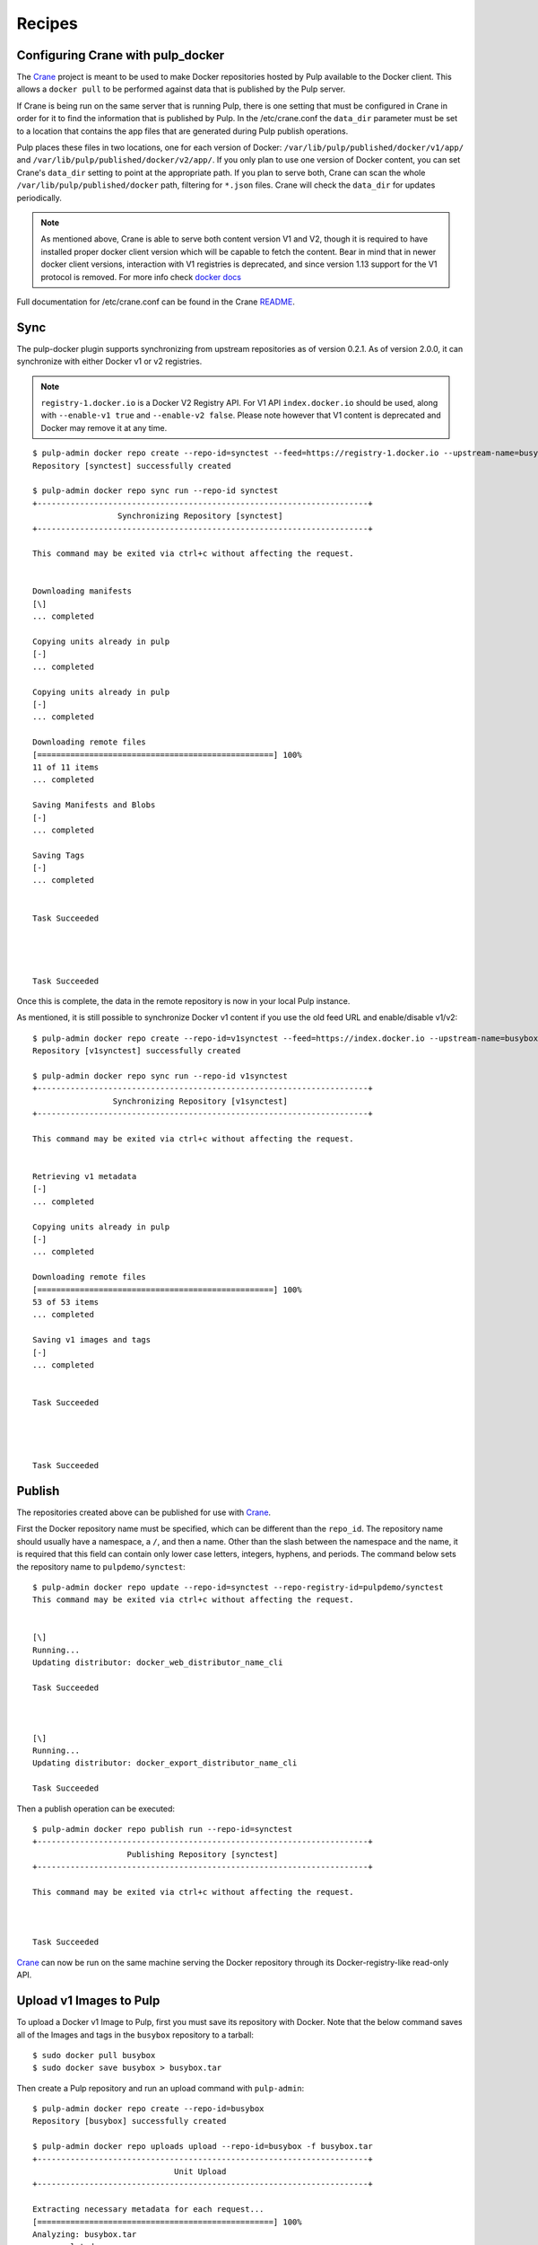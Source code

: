 Recipes
=======

.. _Crane: https://github.com/pulp/crane

.. _README: https://github.com/pulp/crane/blob/master/README.rst

Configuring Crane with pulp_docker
----------------------------------
The `Crane`_ project is meant to be used to make Docker repositories hosted by Pulp available
to the Docker client. This allows a ``docker pull`` to be performed against data
that is published by the Pulp server.

If Crane is being run on the same server that is running Pulp, there is one setting that
must be configured in Crane in order for it to find the information that is published by Pulp.
In the /etc/crane.conf the ``data_dir`` parameter must be set to a location that
contains the app files that are generated during Pulp publish operations.

Pulp places these files in two locations, one for each version of Docker:
``/var/lib/pulp/published/docker/v1/app/`` and
``/var/lib/pulp/published/docker/v2/app/``. If you only plan to use one version
of Docker content, you can set Crane's ``data_dir`` setting to point at the
appropriate path. If you plan to serve both, Crane can scan the whole
``/var/lib/pulp/published/docker`` path, filtering for ``*.json`` files. Crane
will check the ``data_dir`` for updates periodically.

.. note::

   As mentioned above, Crane is able to serve both content version V1 and V2, though it is
   required to have installed proper docker client version which will be capable to fetch the content.
   Bear in mind that in newer docker client versions, interaction with V1 registries is deprecated, and
   since version 1.13 support for the V1 protocol is removed.
   For more info check `docker docs <https://docs.docker.com/engine/deprecated/#interacting-with-v1-registries>`_

Full documentation for /etc/crane.conf can be found in the Crane `README`_.


Sync
----

The pulp-docker plugin supports synchronizing from upstream repositories as of
version 0.2.1. As of version 2.0.0, it can synchronize with either Docker v1 or
v2 registries.

.. note::
   
    ``registry-1.docker.io`` is a Docker V2 Registry API. For V1 API
    ``index.docker.io`` should be used, along with ``--enable-v1 true`` and
    ``--enable-v2 false``. Please note however that V1 content is deprecated
    and Docker may remove it at any time.

::

    $ pulp-admin docker repo create --repo-id=synctest --feed=https://registry-1.docker.io --upstream-name=busybox
    Repository [synctest] successfully created
    
    $ pulp-admin docker repo sync run --repo-id synctest
    +----------------------------------------------------------------------+
                      Synchronizing Repository [synctest]
    +----------------------------------------------------------------------+
    
    This command may be exited via ctrl+c without affecting the request.
    
    
    Downloading manifests
    [\]
    ... completed
    
    Copying units already in pulp
    [-]
    ... completed
    
    Copying units already in pulp
    [-]
    ... completed
    
    Downloading remote files
    [==================================================] 100%
    11 of 11 items
    ... completed
    
    Saving Manifests and Blobs
    [-]
    ... completed
    
    Saving Tags
    [-]
    ... completed
    
    
    Task Succeeded
    
    
    
    
    Task Succeeded


Once this is complete, the data in the remote repository is now in your local Pulp instance.

As mentioned, it is still possible to synchronize Docker v1 content if you use
the old feed URL and enable/disable v1/v2::

    $ pulp-admin docker repo create --repo-id=v1synctest --feed=https://index.docker.io --upstream-name=busybox --enable-v1 true --enable-v2 false
    Repository [v1synctest] successfully created

    $ pulp-admin docker repo sync run --repo-id v1synctest
    +----------------------------------------------------------------------+
                     Synchronizing Repository [v1synctest]
    +----------------------------------------------------------------------+

    This command may be exited via ctrl+c without affecting the request.


    Retrieving v1 metadata
    [-]
    ... completed

    Copying units already in pulp
    [-]
    ... completed

    Downloading remote files
    [==================================================] 100%
    53 of 53 items
    ... completed

    Saving v1 images and tags
    [-]
    ... completed


    Task Succeeded




    Task Succeeded


Publish
-------

The repositories created above can be published for use with `Crane`_.

First the Docker repository name must be specified, which can
be different than the ``repo_id``. The repository name should usually have a
namespace, a ``/``, and then a name. Other than the slash between the namespace and the name,
it is required that this field can contain only lower case letters, integers, hyphens, and periods.
The command below sets the repository name
to ``pulpdemo/synctest``::

    $ pulp-admin docker repo update --repo-id=synctest --repo-registry-id=pulpdemo/synctest
    This command may be exited via ctrl+c without affecting the request.


    [\]
    Running...
    Updating distributor: docker_web_distributor_name_cli
    
    Task Succeeded
    
    
    
    [\]
    Running...
    Updating distributor: docker_export_distributor_name_cli
    
    Task Succeeded

Then a publish operation can be executed::

    $ pulp-admin docker repo publish run --repo-id=synctest
    +----------------------------------------------------------------------+
                        Publishing Repository [synctest]
    +----------------------------------------------------------------------+
    
    This command may be exited via ctrl+c without affecting the request.
    
    
    
    Task Succeeded

`Crane`_ can now be run on the same machine serving the Docker repository through
its Docker-registry-like read-only API.


Upload v1 Images to Pulp
------------------------

To upload a Docker v1 Image to Pulp, first you must save its repository with Docker.
Note that the below command saves all of the Images and tags in the ``busybox``
repository to a tarball::

    $ sudo docker pull busybox
    $ sudo docker save busybox > busybox.tar

Then create a Pulp repository and run an upload command with ``pulp-admin``::

    $ pulp-admin docker repo create --repo-id=busybox
    Repository [busybox] successfully created

    $ pulp-admin docker repo uploads upload --repo-id=busybox -f busybox.tar
    +----------------------------------------------------------------------+
                                  Unit Upload
    +----------------------------------------------------------------------+

    Extracting necessary metadata for each request...
    [==================================================] 100%
    Analyzing: busybox.tar
    ... completed

    Creating upload requests on the server...
    [==================================================] 100%
    Initializing: busybox.tar
    ... completed

    Starting upload of selected units. If this process is stopped through ctrl+c,
    the uploads will be paused and may be resumed later using the resume command or
    canceled entirely using the cancel command.

    Uploading: busybox.tar
    [==================================================] 100%
    2825216/2825216 bytes
    ... completed

    Importing into the repository...
    This command may be exited via ctrl+c without affecting the request.


    [\]
    Running...

    Task Succeeded


    Deleting the upload request...
    ... completed


There are now Images in the Pulp repository::

    $ pulp-admin docker repo list
    +----------------------------------------------------------------------+
                              Docker Repositories
    +----------------------------------------------------------------------+

    Id:                  busybox
    Display Name:        busybox
    Description:         None
    Content Unit Counts:
      Docker Image: 4

.. note::

    The number of Images associated with the repository at this point may differ
    from the number seen above, but should be at least 1 Image.


During an Image upload, you can specify the id of an ancestor Image
that should not be uploaded to the repository. In this case, the masked ancestor
and any ancestors of that Image will not be imported::

    $ pulp-admin docker repo create --repo-id tutorial
    Repository [tutorial] successfully created

    $ pulp-admin docker repo uploads upload --repo-id tutorial
    -f /home/skarmark/git/pulp1/pulp/tutorial.tar
    --mask-id 'f38e479062c4953de709cc7f08fa8f85bec6bc5d01f03e340f7caf2990e8efd1'
    +----------------------------------------------------------------------+
                              Unit Upload
    +----------------------------------------------------------------------+

    Extracting necessary metadata for each request...
    [==================================================] 100%
    Analyzing: tutorial.tar
    ... completed

    Creating upload requests on the server...
    [==================================================] 100%
    Initializing: tutorial.tar
    ... completed

    Starting upload of selected units. If this process is stopped through ctrl+c,
    the uploads will be paused and may be resumed later using the resume command or
    canceled entirely using the cancel command.

    Uploading: tutorial.tar
    [==================================================] 100%
    353358336/353358336 bytes
    ... completed

    Importing into the repository...
    This command may be exited via ctrl+c without affecting the request.


    [\]
    Running...

    Task Succeeded


    Deleting the upload request...
    ... completed

There are now only two Images imported into the Pulp repository, instead of five total Images
in the tar file::

    $ pulp-admin docker repo list
    +----------------------------------------------------------------------+
                            Docker Repositories
    +----------------------------------------------------------------------+

    Id:                  tutorial
    Display Name:        tutorial
    Description:         None
    Content Unit Counts:
        Docker Image: 2


v1 Export
---------

The ``busybox`` repository can also be exported for a case where `Crane`_ will
be run on a different machine, or the Image files will be hosted by another
service::

    $ pulp-admin docker repo export run --repo-id=busybox
    +----------------------------------------------------------------------+
                        Publishing Repository [busybox]
    +----------------------------------------------------------------------+

    This command may be exited via ctrl+c without affecting the request.


    Publishing Image Files.
    [==================================================] 100%
    4 of 4 items
    ... completed

    Saving tar file.
    [-]
    ... completed


    Task Succeeded

.. note::

    The number of Images that get published when you try this may differ
    from the number seen above, but should be at least 1 Image.

This produces a tarball at
``/var/lib/pulp/published/docker/v1/export/repo/busybox.tar`` which contains
both a JSON file for use with crane, and the static Image files to which crane
will redirect requests. See the `Crane`_ documentation for how to use that
tarball.

Upload v2 schema 2 Images to Pulp
---------------------------------

.. note::

    As of the time of this writing, ``skopeo copy`` can only output Docker v2
    schema 2 content. Thus, only Docker v2 schema 2 content can be uploaded
    to Pulp for now. In order to get your own Docker v2 schema 1 content into
    Pulp, it is possible to run your own Docker registry and point Pulp's
    feed URL at it and synchronize.

To upload a Docker Image to Pulp, first you must save its repository with Skopeo.
Note that the below command saves the image in the ``busybox``
repository to a directory::

    $ sudo docker pull busybox
    $ sudo skopeo copy docker://busybox:latest dir:existingemptydirectory

Before uploading the image to a Pulp repository, you need to create a tarball
with the directory contents created by ``skopeo copy``::

    $ cd directory-name && tar -cvf ../image-name.tar * && cd ..

Then create a Pulp repository and run an upload command with ``pulp-admin``::

    $ pulp-admin docker repo create --repo-id=skopeo
    Repository [skopeo] successfully created

    $ pulp-admin docker repo uploads upload --repo-id=skopeo -f skopeo.tar
    +----------------------------------------------------------------------+
                              Unit Upload
    +----------------------------------------------------------------------+

    Extracting necessary metadata for each request...
    [==================================================] 100%
    Analyzing: skopeo.tar
    ... completed

    Creating upload requests on the server...
    [==================================================] 100%
    Initializing: skopeo.tar
    ... completed

    Starting upload of selected units. If this process is stopped through ctrl+c,
    the uploads will be paused and may be resumed later using the resume command or
    canceled entirely using the cancel command.

    Uploading: skopeo.tar
    [==================================================] 100%
    727040/727040 bytes
    ... completed

    Importing into the repository...
    This command may be exited via ctrl+c without affecting the request.


    [\]
    Running...

    Task Succeeded


    Deleting the upload request...
    ... completed


The Blobs and Manifest are now in the Pulp repository::

    +----------------------------------------------------------------------+
                              Docker Repositories
    +----------------------------------------------------------------------+

    Id:                  skopeo
    Display Name:        None
    Description:         None
    Content Unit Counts:
        Docker Blob:     2
        Docker Manifest: 1

.. note::

    ``skopeo copy`` looses all the tags in the repository, therefore the manifests
    need to be tagged as a separate step after uploading it.

Tagging a Manifest
------------------

Using the ``docker repo tag`` command, we can point a docker tag to a manifest. If
the tag we specify does not exist, it will be created. If the tag exists
however, it will be updated as tag name is unique per repository and can point
to only one manifest.

.. note::

    Pulp now supports image manifest schema 1 and schema 2 versions, same as manifest lists schema 2.
    So when tagging a manifest( image or list), bear in mind that within a repo there could be two
    tags with the same name but pointing to manifests with different schema versions.


For instance, suppose we have the following image manifest that is tagged ::

    pulp-admin docker repo search tag --repo-id man-list --str-eq='name=uclibc'

    Created:      2017-07-12T11:43:29Z
    Metadata:     
      Manifest Digest:    sha256:26b0ddb0504097612cd7ed2265eade43f2490cd111a7cfcf7d1
                          51dba83b20a5e
      Manifest Type:      image
      Name:               uclibc
      Pulp User Metadata: 
      Repo Id:            man-list
      Schema Version:     1
    Repo Id:      man-list
    Unit Id:      a37aa675-194c-4f07-925b-e1e12d98ad85
    Unit Type Id: docker_tag
    Updated:      2017-07-12T11:43:29Z

If we have a tag named uclibc and it points to the manifest with digest
sha256:26b0ddb0..., we can point it to the new manifest with the following
command::

    $ pulp-admin docker repo tag --repo-id busybox --tag-name latest --manifest-digest sha256:c152ddeda2b828fbb610cb9e4cb121e1879dd5301d336f0a6c070b2844a0f56d

We can also create a new tag and point it to the same manifest with::

    $ pulp-admin docker repo tag --repo-id busybox --tag-name 1.2 --manifest-digest sha256:c152ddeda2b828fbb610cb9e4cb121e1879dd5301d336f0a6c070b2844a0f56d


Copy
----

The ``docker repo copy`` command can be used to copy docker v1 and v2 content.
In this recipe, we will go through the copy process of different docker content types ::

    $ pulp-admin docker repo list

    +----------------------------------------------------------------------+
                              Docker Repositories
    +----------------------------------------------------------------------+

    Id:                  containers
    Display Name:        None
    Description:         None
    Content Unit Counts: 
      Docker Blob:          93
      Docker Manifest:      115
      Docker Manifest List: 4
      Docker Tag:           128

    Id:                  containers2
    Display Name:        None
    Description:         None
    Content Unit Counts: 


Let's copy all image manifests from repo `containers` to the destination repo `containers2` ::

    $ pulp-admin docker repo copy manifest --from-repo-id containers --to-repo-id containers2

    This command may be exited via ctrl+c without affecting the request.


    [|]
    Running...

    Copied:
      docker_blob: 93
      docker_manifest: 115


As you can see during the copy of image manifests, all referenced blobs were carried over as well.
Note that tags are lost during the copy of the manifests.

  ::
    $ pulp-admin docker repo copy

    Usage: pulp-admin [SUB_SECTION, ..] COMMAND
    Description: content copy commands

    Available Commands:
      image         - copies images from one repository into another
      manifest      - copies manifests from one repository into another
      manifest-list - copies manifest lists from one repository into another
      tag           - copies tags from one repository into another


* If a manifest list is copied, all listed image manifests within the manifest list and blobs
  will be carried over. Tags of image manifests will not be copied.
* If a tag which references an image manifest is copied, image manifest and all its blobs will
  be copied over.
* If a tag which references a manifest list is copied, the manifest list, all listed image manifests
  within the manifest list and blobs will be carried over. Tags of images manifests will not be copied.


Remove
------

The ``docker repo remove`` command can be used to remove docker v1 and v2 content from the repository.
In this recipe, we will go through the removal process of different docker content types.

Let's remove a tag with the name `latest` ::

    $ pulp-admin docker repo remove tag --repo-id containers --str-eq=name=latest

    This command may be exited via ctrl+c without affecting the request.


    [\]
    Running...

    Units Removed:
      latest
      latest

There were removed two tags with the name `latest` because one tag was referencing an image manifest
and the second tag was referencing a manifest list.

In case it is desired to remove a specific tag which references, for example, manifest list, then `manifest type` should be specified ::

    $ pulp-admin docker repo remove tag --repo-id containers --str-eq=name=glibc --str-eq='manifest_type=list'

    This command may be exited via ctrl+c without affecting the request.


    [\]
    Running...

    Units Removed:
      glibc

  ::

    $ pulp-admin docker repo remove

    Usage: pulp-admin [SUB_SECTION, ..] COMMAND
    Description: content removal commands

    Available Commands:
      image         - remove images from a repository
      manifest      - remove manifests from a repository
      manifest-list - remove manifest lists from a repository
      tag           - remove tags from a repository

* If a tag is removed, just the tag itself will be removed from the repository.
* If a manifest list is removed, all its image manifests which don't have tags and are not
  referenced in any other manifest list will be removed from the repo. Orphaned blobs from removed
  image manifests will be removed as well.
* If an image manifest is removed, all its blobs, which are not referenced in any other image
  manifests within the repo, will be removed as well.

.. warning::
    Please make sure that when you remove an image manifest, it is not referenced in any manifest
    lists within the repo, otherwise you risk to corrupt a manifest list.
